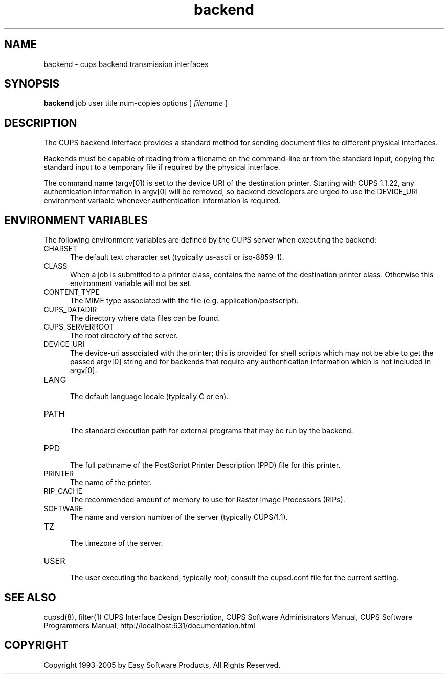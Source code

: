 .\"
.\" "$Id: backend.man,v 1.1.1.12 2005/01/04 19:16:05 jlovell Exp $"
.\"
.\"   backend man page for the Common UNIX Printing System (CUPS).
.\"
.\"   Copyright 1997-2005 by Easy Software Products.
.\"
.\"   These coded instructions, statements, and computer programs are the
.\"   property of Easy Software Products and are protected by Federal
.\"   copyright law.  Distribution and use rights are outlined in the file
.\"   "LICENSE.txt" which should have been included with this file.  If this
.\"   file is missing or damaged please contact Easy Software Products
.\"   at:
.\"
.\"       Attn: CUPS Licensing Information
.\"       Easy Software Products
.\"       44141 Airport View Drive, Suite 204
.\"       Hollywood, Maryland 20636 USA
.\"
.\"       Voice: (301) 373-9600
.\"       EMail: cups-info@cups.org
.\"         WWW: http://www.cups.org
.\"
.TH backend 1 "Common UNIX Printing System" "8 October 2004" "Easy Software Products"
.SH NAME
backend \- cups backend transmission interfaces
.SH SYNOPSIS
.B backend
job user title num-copies options [
.I filename
]
.SH DESCRIPTION
The CUPS backend interface provides a standard method for sending document
files to different physical interfaces.
.LP
Backends must be capable of reading from a filename on the command-line
or from the standard input, copying the standard input to a temporary file
if required by the physical interface.
.LP
The command name (argv[0]) is set to the device URI of the
destination printer. Starting with CUPS 1.1.22, any
authentication information in argv[0] will be removed, so
backend developers are urged to use the DEVICE_URI environment
variable whenever authentication information is required.
.SH ENVIRONMENT VARIABLES
The following environment variables are defined by the CUPS server when
executing the backend:
.TP 5
CHARSET
.br
The default text character set (typically us-ascii or iso-8859-1).
.TP 5
CLASS
.br
When a job is submitted to a printer class, contains the name of
the destination printer class. Otherwise this environment
variable will not be set.
.TP 5
CONTENT_TYPE
.br
The MIME type associated with the file (e.g. application/postscript).
.TP 5
CUPS_DATADIR
.br
The directory where data files can be found.
.TP 5
CUPS_SERVERROOT
.br
The root directory of the server.
.TP 5
DEVICE_URI
.br
The device-uri associated with the printer; this is provided for
shell scripts which may not be able to get the passed argv[0]
string and for backends that require any authentication
information which is not included in argv[0].
.TP 5
LANG
.br
The default language locale (typically C or en).
.TP 5
PATH
.br
The standard execution path for external programs that may be run by
the backend.
.TP 5
PPD
.br
The full pathname of the PostScript Printer Description (PPD) file for
this printer.
.TP 5
PRINTER
.br
The name of the printer.
.TP 5
RIP_CACHE
.br
The recommended amount of memory to use for Raster Image Processors (RIPs).
.TP 5
SOFTWARE
.br
The name and version number of the server (typically CUPS/1.1).
.TP 5
TZ
.br
The timezone of the server.
.TP 5
USER
.br
The user executing the backend, typically root; consult the cupsd.conf file for
the current setting.
.SH SEE ALSO
cupsd(8), filter(1)
CUPS Interface Design Description,
CUPS Software Administrators Manual,
CUPS Software Programmers Manual,
http://localhost:631/documentation.html
.SH COPYRIGHT
Copyright 1993-2005 by Easy Software Products, All Rights Reserved.
.\"
.\" End of "$Id: backend.man,v 1.1.1.12 2005/01/04 19:16:05 jlovell Exp $".
.\"
